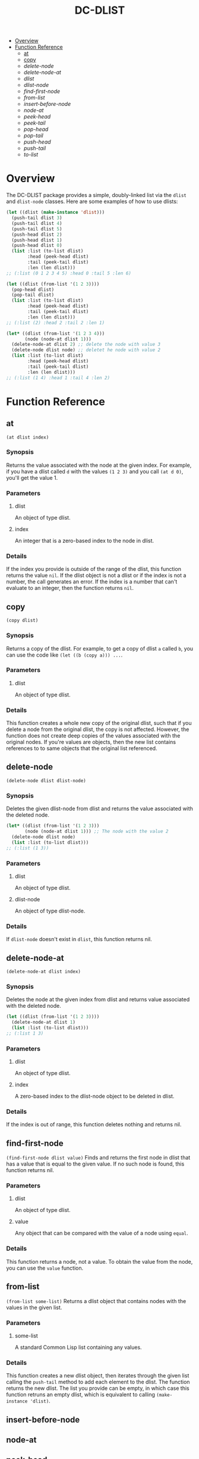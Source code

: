 #+title: DC-DLIST
 * [[#Overview][Overview]]
 * [[#Function Reference][Function Reference]]
   * [[#at][at]]
   * [[#copy][copy]]
   * [[delete-node]]
   * [[delete-node-at]]
   * [[dlist ]]
   * [[dlist-node]]
   * [[find-first-node]]
   * [[from-list]]
   * [[insert-before-node]]
   * [[node-at]]
   * [[peek-head ]]
   * [[peek-tail ]]
   * [[pop-head ]]
   * [[pop-tail ]]
   * [[push-head ]]
   * [[push-tail ]]
   * [[to-list]]


* Overview
The DC-DLIST package provides a simple, doubly-linked list via the
=dlist= and =dlist-node= classes.  Here are some examples of how to use
dlists:

#+begin_src lisp
(let ((dlist (make-instance 'dlist)))
  (push-tail dlist 3)
  (push-tail dlist 4)
  (push-tail dlist 5)
  (push-head dlist 2)
  (push-head dlist 1)
  (push-head dlist 0)
  (list :list (to-list dlist)
        :head (peek-head dlist)
        :tail (peek-tail dlist)
        :len (len dlist)))
;; (:list (0 1 2 3 4 5) :head 0 :tail 5 :len 6)

(let ((dlist (from-list '(1 2 3))))
  (pop-head dlist)
  (pop-tail dlist)
  (list :list (to-list dlist)
        :head (peek-head dlist)
        :tail (peek-tail dlist)
        :len (len dlist)))
;; (:list (2) :head 2 :tail 2 :len 1)

(let* ((dlist (from-list '(1 2 3 4)))
       (node (node-at dlist 1)))
  (delete-node-at dlist 2) ;; delete the node with value 3
  (delete-node dlist node) ;; deletet he node with value 2
  (list :list (to-list dlist)
        :head (peek-head dlist)
        :tail (peek-tail dlist)
        :len (len dlist)))
;; (:list (1 4) :head 1 :tail 4 :len 2)

#+end_src

* Function Reference
** at
   =(at dlist index)=
*** Synopsis
    Returns the value associated with the node at the given index.  For example,
    if you have a dlist called =d= with the values =(1 2 3)= and you call
    =(at d 0)=, you'll get the value 1.
*** Parameters
**** dlist
     An object of type dlist.
**** index
     An integer that is a zero-based index to the node in dlist.
*** Details
    If the index you provide is outside of the range of the dlist, this function
    returns the value =nil=.  If the dlist object is not a dlist or if the index
    is not a number, the call generates an error.  If the index is a number that
    can't evaluate to an integer, then the function returns =nil=.
** copy
   =(copy dlist)=
*** Synopsis
    Returns a copy of the dlist.  For example, to get a copy of dlist =a= called
    =b=, you can use the code like =(let ((b (copy a))) ...=.
*** Parameters
**** dlist
     An object of type dlist.
*** Details
    This function creates a whole new copy of the original dlist, such that if 
    you delete a node from the original dlist, the copy is not affected.
    However, the function does not create deep copies of the values associated
    with the original nodes.  If you're values are objects, then the new list
    contains references to to same objects that the original list referenced.
** delete-node
   =(delete-node dlist dlist-node)=
*** Synopsis
    Deletes the given dlist-node from dlist and returns the value associated
    with the deleted node.
    #+begin_src lisp
    (let* ((dlist (from-list '(1 2 3)))
           (node (node-at dlist 1))) ;; The node with the value 2
      (delete-node dlist node)
      (list :list (to-list dlist)))
    ;; (:list (1 3))
    #+end_src
*** Parameters
**** dlist
     An object of type dlist.
**** dlist-node
     An object of type dlist-node.
*** Details
    If =dlist-node= doesn't exist in =dlist=, this function returns nil.
** delete-node-at
   =(delete-node-at dlist index)=
*** Synopsis
    Deletes the node at the given index from dlist and returns value associated
    with the deleted node.
    #+begin_src lisp
    (let ((dlist (from-list '(1 2 3))))
      (delete-node-at dlist 1)
      (list :list (to-list dlist)))
    ;; (:list 1 3)
    #+end_src
*** Parameters
**** dlist
     An object of type dlist.
**** index
     A zero-based index to the dlist-node object to be deleted in dlist.
*** Details
    If the index is out of range, this function deletes nothing and returns nil.
** find-first-node
   =(find-first-node dlist value)=
   Finds and returns the first node in dlist that has a value that is equal to 
   the given value.  If no such node is found, this function returns nil.
*** Parameters
**** dlist
     An object of type dlist.
**** value
     Any object that can be compared with the value of a node using =equal=.
*** Details
    This function returns a node, not a value.  To obtain the value from the 
    node, you can use the =value= function.
** from-list
   =(from-list some-list)=
   Returns a dlist object that contains nodes with the values in the given list.
*** Parameters
**** some-list
     A standard Common Lisp list containing any values.
*** Details
    This function creates a new dlist object, then iterates through the given list
    calling the =push-tail= method to add each element to the dlist.  The function
    returns the new dlist.  The list you provide can be empty, in which case this
    function retruns an empty dlist, which is equivalent to calling
    =(make-instance 'dlist)=.
** insert-before-node
** node-at
** peek-head 
** peek-tail 
** pop-head 
** pop-tail 
** push-head 
** push-tail 
** to-list
